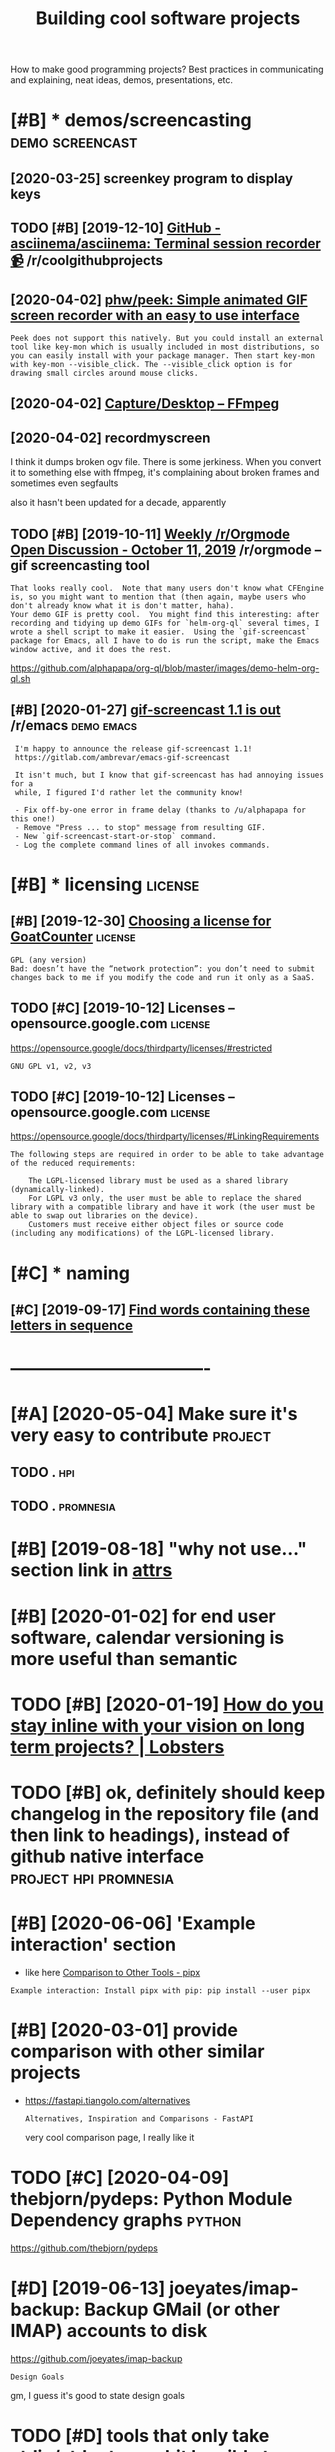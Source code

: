 #+TITLE: Building cool software projects
#+filetags: project

How to make good programming projects?
Best practices in communicating and explaining, neat ideas, demos, presentations, etc.

* [#B] * demos/screencasting                                :demo:screencast:
:PROPERTIES:
:ID:       dmsscrncstng
:END:
** [2020-03-25] screenkey program to display keys
:PROPERTIES:
:ID:       wdscrnkyprgrmtdsplykys
:END:
** TODO [#B] [2019-12-10] [[https://reddit.com/r/coolgithubprojects/comments/e8pu54/github_asciinemaasciinema_terminal_session/][GitHub - asciinema/asciinema: Terminal session recorder 📹]] /r/coolgithubprojects
:PROPERTIES:
:ID:       tsrddtcmrclgthbprjctscmmnmnlsssnrcrdrrclgthbprjcts
:END:
** [2020-04-02] [[https://github.com/phw/peek#how-can-i-capture-mouse-clicks-andor-keystrokes][phw/peek: Simple animated GIF screen recorder with an easy to use interface]]
:PROPERTIES:
:ID:       thsgthbcmphwpkhwcncptrmscdgfscrnrcrdrwthnsytsntrfc
:END:
: Peek does not support this natively. But you could install an external tool like key-mon which is usually included in most distributions, so you can easily install with your package manager. Then start key-mon with key-mon --visible_click. The --visible_click option is for drawing small circles around mouse clicks.
** [2020-04-02] [[https://trac.ffmpeg.org/wiki/Capture/Desktop][Capture/Desktop – FFmpeg]]
:PROPERTIES:
:ID:       thstrcffmpgrgwkcptrdsktpcptrdsktpffmpg
:END:
** [2020-04-02] recordmyscreen
:PROPERTIES:
:ID:       thrcrdmyscrn
:END:
I think it dumps broken ogv file. There is some jerkiness.
When you convert it to something else with ffmpeg, it's complaining about broken frames and sometimes even segfaults

also it hasn't been updated for a decade, apparently
** TODO [#B] [2019-10-11] [[https://reddit.com/r/orgmode/comments/dgeojs/weekly_rorgmode_open_discussion_october_11_2019/f3d7d0u/][Weekly /r/Orgmode Open Discussion - October 11, 2019]] /r/orgmode -- gif screencasting tool
:PROPERTIES:
:ID:       frsrddtcmrrgmdcmmntsdgjswssnctbrrrgmdgfscrncstngtl
:END:
: That looks really cool.  Note that many users don't know what CFEngine is, so you might want to mention that (then again, maybe users who don't already know what it is don't matter, haha).
: Your demo GIF is pretty cool.  You might find this interesting: after recording and tidying up demo GIFs for `helm-org-ql` several times, I wrote a shell script to make it easier.  Using the `gif-screencast` package for Emacs, all I have to do is run the script, make the Emacs window active, and it does the rest.

https://github.com/alphapapa/org-ql/blob/master/images/demo-helm-org-ql.sh
** [#B] [2020-01-27] [[https://reddit.com/r/emacs/comments/eut02p/gifscreencast_11_is_out/][gif-screencast 1.1 is out]] /r/emacs :demo:emacs:
:PROPERTIES:
:ID:       mnsrddtcmrmcscmmntstpgfscrncststgfscrncststrmcs
:END:
:  I'm happy to announce the release gif-screencast 1.1!
:  https://gitlab.com/ambrevar/emacs-gif-screencast
: 
:  It isn't much, but I know that gif-screencast has had annoying issues for a
:  while, I figured I'd rather let the community know!
: 
:  - Fix off-by-one error in frame delay (thanks to /u/alphapapa for this one!)
:  - Remove "Press ... to stop" message from resulting GIF.
:  - New `gif-screencast-start-or-stop` command.
:  - Log the complete command lines of all invokes commands.

* [#B] * licensing                                                  :license:
:PROPERTIES:
:ID:       lcnsng
:END:
** [#B] [2019-12-30] [[https://www.arp242.net/license.html][Choosing a license for GoatCounter]] :license:
:PROPERTIES:
:ID:       mnswwwrpntlcnshtmlchsnglcnsfrgtcntr
:END:
: GPL (any version)
: Bad: doesn’t have the “network protection”: you don’t need to submit changes back to me if you modify the code and run it only as a SaaS.

** TODO [#C] [2019-10-12] Licenses – opensource.google.com          :license:
:PROPERTIES:
:ID:       stlcnsspnsrcgglcm
:END:
https://opensource.google/docs/thirdparty/licenses/#restricted
: GNU GPL v1, v2, v3
** TODO [#C] [2019-10-12] Licenses – opensource.google.com          :license:
:PROPERTIES:
:ID:       stlcnsspnsrcgglcm
:END:
https://opensource.google/docs/thirdparty/licenses/#LinkingRequirements
: The following steps are required in order to be able to take advantage of the reduced requirements:
: 
:     The LGPL-licensed library must be used as a shared library (dynamically-linked).
:     For LGPL v3 only, the user must be able to replace the shared library with a compatible library and have it work (the user must be able to swap out libraries on the device).
:     Customers must receive either object files or source code (including any modifications) of the LGPL-licensed library.
* [#C] * naming
:PROPERTIES:
:ID:       nmng
:END:
** [#C] [2019-09-17] [[https://www.litscape.com/word_tools/contains_sequence.php][Find words containing these letters in sequence]]
:PROPERTIES:
:ID:       tswwwltscpcmwrdtlscntnssqndwrdscntnngthslttrsnsqnc
:END:

* ----------------------------------
:PROPERTIES:
:ID:       4138_4176
:END:

* [#A] [2020-05-04] Make sure it's very easy to contribute          :project:
:PROPERTIES:
:ID:       mnmksrtsvrysytcntrbt
:END:
** TODO .                                                               :hpi:
:PROPERTIES:
:ID:       4255_4271
:END:
** TODO .                                                         :promnesia:
:PROPERTIES:
:ID:       4271_4293
:END:
* [#B] [2019-08-18] "why not use..." section link in [[http://www.attrs.org/en/stable/why.html][attrs]]
:PROPERTIES:
:ID:       snwhyntssctnlnknwwwttrsrgnstblwhyhtmlttrs
:END:
* [#B] [2020-01-02] for end user software, calendar versioning is more useful than semantic
:PROPERTIES:
:ID:       thfrndsrsftwrclndrvrsnngsmrsflthnsmntc
:END:

* TODO [#B] [2020-01-19] [[https://lobste.rs/s/pg1ne9/how_do_you_stay_inline_with_your_vision_on#c_ihhrfy][How do you stay inline with your vision on long term projects? | Lobsters]]
:PROPERTIES:
:ID:       snslbstrsspgnhwdystynlnwthyrvsnnlngtrmprjctslbstrs
:END:

* TODO [#B] ok, definitely should keep changelog in the repository file (and then link to headings), instead of github native interface :project:hpi:promnesia:
:PROPERTIES:
:CREATED:  [2020-12-05]
:ID:       kdfntlyshldkpchnglgnthrpsnkthdngsnstdfgthbntvntrfc
:END:
* [#B] [2020-06-06] 'Example interaction' section
:PROPERTIES:
:ID:       stxmplntrctnsctn
:END:
- like here [[https://pipxproject.github.io/pipx/comparisons/][Comparison to Other Tools - pipx]]
: Example interaction: Install pipx with pip: pip install --user pipx
* [#B] [2020-03-01] provide comparison with other similar projects
:PROPERTIES:
:ID:       snprvdcmprsnwththrsmlrprjcts
:END:
- https://fastapi.tiangolo.com/alternatives
  : Alternatives, Inspiration and Comparisons - FastAPI

  very cool comparison page, I really like it

* TODO [#C] [2020-04-09] thebjorn/pydeps: Python Module Dependency graphs :python:
:PROPERTIES:
:ID:       ththbjrnpydpspythnmdldpndncygrphs
:END:
https://github.com/thebjorn/pydeps

* [#D] [2019-06-13] joeyates/imap-backup: Backup GMail (or other IMAP) accounts to disk
:PROPERTIES:
:ID:       thjytsmpbckpbckpgmlrthrmpccntstdsk
:END:
https://github.com/joeyates/imap-backup
: Design Goals

gm, I guess it's good to state design goals

* TODO [#D] tools that only take stdin/stdout are a bit horrible to debug (no io to gdb) :debug:
:PROPERTIES:
:CREATED:  [2020-02-27]
:ID:       a62b0e84-320e-49b8-9656-9afd3232a574
:END:
* TODO [#C] [2019-11-21] cybersemics/em: 🖋A multi-hierarchical mind-mapping app for personal sensemaking. :selfhosted:project:
:PROPERTIES:
:ID:       thcybrsmcsmmlthrrchclmndmppngppfrprsnlsnsmkng
:END:
https://github.com/cybersemics/em
: Localhost can be tunneled to a public url for mobile testing purposes using ngrok.
: To allow logins, the ngrok domain must be added to Firebase Authorized Domains.

need to figure out how to quickly selfhost stuff
* TODO [#D] guthub name                                             :project:
:PROPERTIES:
:CREATED:  [2019-12-02]
:ID:       gthbnm
:END:
* TODO [#B] Add project status to my stuff, like in upspin          :project:
:PROPERTIES:
:CREATED:  [2020-01-15]
:ID:       ddprjctsttstmystfflknpspn
:END:

* STRT [#B] Demos are important!                                    :project:
:PROPERTIES:
:CREATED:  [2019-12-11]
:ID:       dmsrmprtnt
:END:
Link to the actual repo: https://github.com/hellojoshuatonga/react-use-fuzzy

As others said, I recommend adding a GitHub pages of a demo or something. Not fun having to spin this up yourself to test what it does/looks like.

